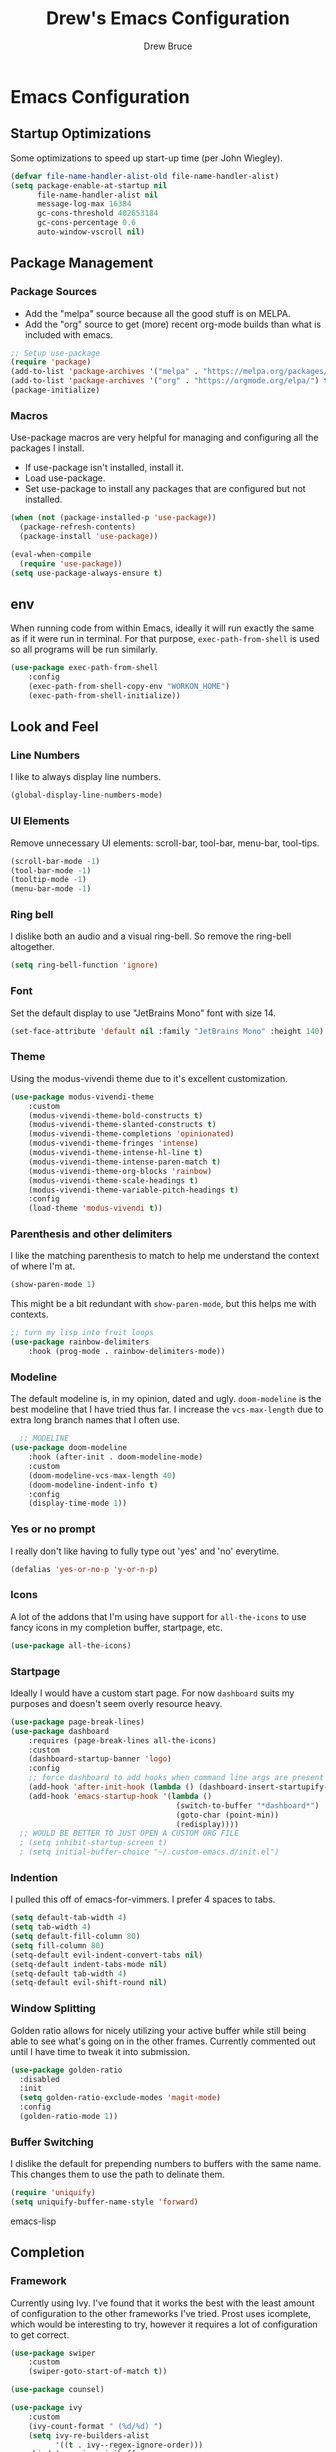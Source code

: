 #+TITLE: Drew's Emacs Configuration
#+AUTHOR: Drew Bruce
#+EMAIL: drew@drewbruce.com
#+PROPERTY: header-args :tangle yes

* Emacs Configuration
** Startup Optimizations
Some optimizations to speed up start-up time (per John Wiegley).
#+BEGIN_SRC emacs-lisp
(defvar file-name-handler-alist-old file-name-handler-alist)
(setq package-enable-at-startup nil
      file-name-handler-alist nil
      message-log-max 16384
      gc-cons-threshold 402653184
      gc-cons-percentage 0.6
      auto-window-vscroll nil)
#+END_SRC
** Package Management
*** Package Sources
+ Add the "melpa" source because all the good stuff is on MELPA.
+ Add the "org" source to get (more) recent org-mode builds than what is included with emacs.
#+BEGIN_SRC emacs-lisp
;; Setup use-package
(require 'package)
(add-to-list 'package-archives '("melpa" . "https://melpa.org/packages/") t)
(add-to-list 'package-archives '("org" . "https://orgmode.org/elpa/") t)
(package-initialize)
#+END_SRC
*** Macros
Use-package macros are very helpful for managing and configuring all the packages I install.
+ If use-package isn't installed, install it.
+ Load use-package.
+ Set use-package to install any packages that are configured but not installed.
#+BEGIN_SRC emacs-lisp
(when (not (package-installed-p 'use-package))
  (package-refresh-contents)
  (package-install 'use-package))

(eval-when-compile
  (require 'use-package))
(setq use-package-always-ensure t)
#+END_SRC
** env
When running code from within Emacs, ideally it will run exactly the same as if it were run in terminal.
For that purpose, ~exec-path-from-shell~ is used so all programs will be run similarly.
#+BEGIN_SRC emacs-lisp
(use-package exec-path-from-shell
    :config
    (exec-path-from-shell-copy-env "WORKON_HOME")
    (exec-path-from-shell-initialize))
#+END_SRC
** Look and Feel
*** Line Numbers
I like to always display line numbers.
#+BEGIN_SRC emacs-lisp
(global-display-line-numbers-mode)
#+END_SRC
*** UI Elements
Remove unnecessary UI elements: scroll-bar, tool-bar, menu-bar, tool-tips.
#+BEGIN_SRC emacs-lisp
(scroll-bar-mode -1)
(tool-bar-mode -1)
(tooltip-mode -1)
(menu-bar-mode -1)
#+END_SRC
*** Ring bell
I dislike both an audio and a visual ring-bell. So remove the ring-bell altogether.
#+BEGIN_SRC emacs-lisp
(setq ring-bell-function 'ignore)
#+END_SRC
*** Font
Set the default display to use "JetBrains Mono" font with size 14.
#+BEGIN_SRC emacs-lisp
(set-face-attribute 'default nil :family "JetBrains Mono" :height 140)
#+END_SRC
*** Theme
Using the modus-vivendi theme due to it's excellent customization.
#+BEGIN_SRC emacs-lisp
(use-package modus-vivendi-theme
    :custom
    (modus-vivendi-theme-bold-constructs t)
    (modus-vivendi-theme-slanted-constructs t)
    (modus-vivendi-theme-completions 'opinionated)
    (modus-vivendi-theme-fringes 'intense)
    (modus-vivendi-theme-intense-hl-line t)
    (modus-vivendi-theme-intense-paren-match t)
    (modus-vivendi-theme-org-blocks 'rainbow)
    (modus-vivendi-theme-scale-headings t)
    (modus-vivendi-theme-variable-pitch-headings t)
    :config
    (load-theme 'modus-vivendi t))
#+END_SRC
*** Parenthesis and other delimiters
I like the matching parenthesis to match to help me understand the context of where I'm at.
#+BEGIN_SRC emacs-lisp
(show-paren-mode 1)
#+END_SRC
This might be a bit redundant with ~show-paren-mode~, but this helps me with contexts.
#+BEGIN_SRC emacs-lisp
;; turn my lisp into fruit loops
(use-package rainbow-delimiters
    :hook (prog-mode . rainbow-delimiters-mode))
#+END_SRC
*** Modeline
The default modeline is, in my opinion, dated and ugly. ~doom-modeline~
is the best modeline that I have tried thus far. I increase the ~vcs-max-length~
due to extra long branch names that I often use.
#+BEGIN_SRC emacs-lisp
  ;; MODELINE
(use-package doom-modeline
    :hook (after-init . doom-modeline-mode)
    :custom
    (doom-modeline-vcs-max-length 40)
    (doom-modeline-indent-info t)
    :config
    (display-time-mode 1))
#+END_SRC
*** Yes or no prompt
I really don't like having to fully type out 'yes' and 'no' everytime.
#+BEGIN_SRC emacs-lisp
(defalias 'yes-or-no-p 'y-or-n-p)
#+END_SRC
*** Icons
A lot of the addons that I'm using have support for ~all-the-icons~ to use fancy
icons in my completion buffer, startpage, etc.
#+BEGIN_SRC emacs-lisp
(use-package all-the-icons)
#+END_SRC
*** Startpage
Ideally I would have a custom start page. For now ~dashboard~ suits my purposes
and doesn't seem overly resource heavy.
#+BEGIN_SRC emacs-lisp
(use-package page-break-lines)
(use-package dashboard
    :requires (page-break-lines all-the-icons)
    :custom
    (dashboard-startup-banner 'logo)
    :config
    ;; force dashboard to add hooks when command line args are present (making compatible with chemacs)
    (add-hook 'after-init-hook (lambda () (dashboard-insert-startupify-lists)))
    (add-hook 'emacs-startup-hook '(lambda ()
                                     (switch-to-buffer "*dashboard*")
                                     (goto-char (point-min))
                                     (redisplay))))
  ;; WOULD BE BETTER TO JUST OPEN A CUSTOM ORG FILE
  ; (setq inhibit-startup-screen t)
  ; (setq initial-buffer-choice "~/.custom-emacs.d/init.el")
#+END_SRC
*** Indention
I pulled this off of emacs-for-vimmers. I prefer 4 spaces to tabs.
#+BEGIN_SRC emacs-lisp
(setq default-tab-width 4)
(setq tab-width 4)
(setq default-fill-column 80)
(setq fill-column 80)
(setq-default evil-indent-convert-tabs nil)
(setq-default indent-tabs-mode nil)
(setq-default tab-width 4)
(setq-default evil-shift-round nil)
#+END_SRC
*** Window Splitting
Golden ratio allows for nicely utilizing your active buffer while still being able to see what's going on in the other frames.
Currently commented out until I have time to tweak it into submission.
#+BEGIN_SRC emacs-lisp
  (use-package golden-ratio
    :disabled
    :init
    (setq golden-ratio-exclude-modes 'magit-mode)
    :config
    (golden-ratio-mode 1))
#+END_SRC
*** Buffer Switching
I dislike the default for prepending numbers to buffers with the same name.
This changes them to use the path to delinate them.
#+BEGIN_SRC emacs-lisp
(require 'uniquify)
(setq uniquify-buffer-name-style 'forward)
#+END_SRC emacs-lisp
** Completion
*** Framework
Currently using Ivy. I've found that it works the best with the least amount of configuration to the other frameworks I've tried.
Prost uses icomplete, which would be interesting to try, however it requires a lot of configuration to get correct.
#+BEGIN_SRC emacs-lisp
(use-package swiper
    :custom
    (swiper-goto-start-of-match t))

(use-package counsel)

(use-package ivy
    :custom
    (ivy-count-format " (%d/%d) ")
    (setq ivy-re-builders-alist
          '((t . ivy--regex-ignore-order)))
    :bind (:map ivy-minibuffer-map
           ("TAB" . ivy-alt-done)
           ("C-l" . ivy-alt-done)
           ("C-j" . ivy-next-line)
           ("C-k" . ivy-previous-line)
           ("C-o" . ivy-dispatching-done)
           :map ivy-switch-buffer-map
           ("C-k" . ivy-previous-line)
           ("C-j" . ivy-next-line)
           ("C-d" . ivy-switch-buffer-kill)
           :map ivy-reverse-i-search-map
           ("C-k" . ivy-previous-line)
           ("C-j" . ivy-next-line)
           ("C-d" . ivy-reverse-i-search-kill))
    :config
    (ivy-mode 1))

(use-package ivy-rich
    :requires ivy
    :init
    (setcdr (assq t ivy-format-functions-alist) #'ivy-format-function-line)
    :config
    (ivy-rich-mode 1))

(use-package all-the-icons-ivy-rich
    :requires (ivy-rich all-the-icons)
    :config
    (all-the-icons-ivy-rich-mode 1))
#+END_SRC
*** Which-key
I love having the suggestions, so if I ever forget my binds I can just look.
#+BEGIN_SRC emacs-lisp
(use-package which-key
    :custom
    (which-key-frame-max-height 20)
    (which-key-sort-order 'which-key-description-order)
    :config
    (which-key-mode))
#+END_SRC
*** Spelling
Flyspell just works and works well.
#+BEGIN_SRC emacs-lisp
(use-package flyspell
  :hook (org-mode . flyspell-mode))

(use-package flyspell-correct
  :after flyspell
  :bind (:map flyspell-mode-map ("C-;" . flyspell-correct-wrapper)))

(use-package flyspell-correct-ivy
  :after flyspell-correct)
#+END_SRC
** Help menus
Improved help menus with ~helpful~.
#+BEGIN_SRC emacs-lisp
(use-package helpful
    :custom
    (counsel-describe-function-function #'helpful-callable)
    (counsel-describe-variable-function #'helpful-variable))
#+END_SRC
** Scratch
Prefer a scratch message that reminds me of the keybinds I always forget.
#+BEGIN_SRC emacs-lisp
(setq initial-scratch-message ";;C-j evaluate\n;;C-x C-e evalutate-last-sexp;;C-x C-f to save buffer\n\n")
#+END_SRC
** Development
*** Completion
Company is the default. Everything supports it and it works well.
#+BEGIN_SRC emacs-lisp
  ;; SECTION -- DEV
(use-package company
    :config
    (global-company-mode))
#+END_SRC
*** Checkers
Flycheck to show syntax issues
#+BEGIN_SRC emacs-lisp
(use-package flycheck
    :init (global-flycheck-mode))
#+END_SRC
*** Source Control
Magit is the default for git. One of the main reasons to use Emacs.
#+BEGIN_SRC emacs-lisp
(use-package magit
    :custom
    (magit-display-buffer-function #'magit-display-buffer-fullframe-status-v1)
    (magit-save-repository-buffers t)
    :config
    (add-hook 'with-editor-mode-hook 'evil-insert-state))
#+END_SRC
*** Projects
Projectile is great for doing project related activities.
#+BEGIN_SRC emacs-lisp
(use-package projectile
    :custom
    (projectile-completion-system 'ivy)
    :config
    (projectile-mode +1))
#+END_SRC
*** prog-mode
#+BEGIN_SRC emacs-lisp
  (add-hook 'prog-mode-hook 'eldoc-mode)
  (add-hook 'prog-mode-hook 'which-function-mode)
#+END_SRC
*** Python
#+BEGIN_SRC emacs-lisp
  (use-package anaconda-mode
    :config
    (add-hook 'python-mode-hook 'anaconda-mode))

  (use-package company-anaconda
    :after (company anaconda-mode)
    :config
    (add-to-list 'company-backends 'company-anaconda))
#+END_SRC
*** Haskell
#+BEGIN_SRC emacs-lisp
  (use-package haskell-mode
    :defer
    :config
    (haskell-indentation-mode +1)
    (interactive-haskell-mode +1))

  (use-package flycheck-haskell
      :init (add-hook 'haskell-mode-hook #'flycheck-haskell-setup))
#+END_SRC
** Keybinds
*** Evil
**** : commands
I prefer to have :q commands just close the window and not Emacs. Only ~:quit~ should exit Emacs.
#+BEGIN_SRC emacs-lisp
    (defun my/evil-save-and-close()
        "Helper function to map to :wq."
        (interactive)
        (save-buffer)
        (my/evil-close))

    (defun my/evil-close()
      "Helper function to kill buffer and close window if there's more than one"
      (interactive)
      (kill-buffer)
      (if (> (count-windows) 1)
          (evil-window-delete)))

    (use-package evil
        :load-path "~/.emacs.d/lisp"
        :config
        (require 'keybinds)
        (evil-ex-define-cmd "q" 'my/evil-close)
        (evil-ex-define-cmd "wq" 'my/evil-save-and-close)
        (evil-ex-define-cmd "quit" 'evil-save-and-quit)
        (evil-mode 1))
#+END_SRC
**** imap <Esc>
Allow 'jk' to substitute for escape in normal mode if pressed quickly enough.
#+BEGIN_SRC emacs-lisp
  (use-package evil-escape
      :requires evil
      :custom
      (evil-escape-excluded-states '(normal multiedit emacs motion))
      (evil-escape-key-sequence "jk")
      :config
      (evil-escape-mode))
#+END_SRC
**** Magit
Add evil keybinds for magit.
#+BEGIN_SRC emacs-lisp
  (use-package evil-magit
      :requires (magit evil))
#+END_SRC
